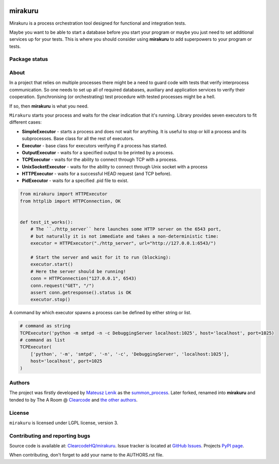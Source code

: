 .. image:: https://raw.githubusercontent.com/ClearcodeHQ/mirakuru/master/logo.png
    :height: 100px
    
mirakuru
========

Mirakuru is a process orchestration tool designed for functional and integration tests.

Maybe you want to be able to start a database before you start your program
or maybe you just need to set additional services up for your tests.
This is where you should consider using **mirakuru** to add superpowers to your program or tests.


.. image:: https://img.shields.io/pypi/v/mirakuru.svg
    :target: https://pypi.python.org/pypi/mirakuru/
    :alt: Latest PyPI version

.. image:: https://readthedocs.org/projects/mirakuru/badge/?version=v2.1.2
    :target: http://mirakuru.readthedocs.io/en/v2.1.2/
    :alt: Documentation Status

.. image:: https://img.shields.io/pypi/wheel/mirakuru.svg
    :target: https://pypi.python.org/pypi/mirakuru/
    :alt: Wheel Status

.. image:: https://img.shields.io/pypi/pyversions/mirakuru.svg
    :target: https://pypi.python.org/pypi/mirakuru/
    :alt: Supported Python Versions

.. image:: https://img.shields.io/pypi/l/mirakuru.svg
    :target: https://pypi.python.org/pypi/mirakuru/
    :alt: License

Package status
--------------

.. image:: https://travis-ci.org/ClearcodeHQ/mirakuru.svg?branch=v2.1.2
    :target: https://travis-ci.org/ClearcodeHQ/mirakuru
    :alt: Tests

.. image:: https://coveralls.io/repos/ClearcodeHQ/mirakuru/badge.png?branch=v2.1.2
    :target: https://coveralls.io/r/ClearcodeHQ/mirakuru?branch=v2.1.2
    :alt: Coverage Status


About
-----

In a project that relies on multiple processes there might be a need to guard code
with tests that verify interprocess communication. So one needs to set up all of
required databases, auxiliary and application services to verify their cooperation.
Synchronising (or orchestrating) test procedure with tested processes might be a hell.

If so, then **mirakuru** is what you need.

``Mirakuru`` starts your process and waits for the clear indication that it's running.
Library provides seven executors to fit different cases:

* **SimpleExecutor** - starts a process and does not wait for anything.
  It is useful to stop or kill a process and its subprocesses.
  Base class for all the rest of executors.
* **Executor** - base class for executors verifying if a process has started.
* **OutputExecutor** - waits for a specified output to be printed by a process.
* **TCPExecutor** - waits for the ability to connect through TCP with a process.
* **UnixSocketExecutor** - waits for the ability to connect through Unix socket
  with a process
* **HTTPExecutor** - waits for a successful HEAD request (and TCP before).
* **PidExecutor** - waits for a specified .pid file to exist.

.. code-block:: python

    from mirakuru import HTTPExecutor
    from httplib import HTTPConnection, OK


    def test_it_works():
        # The ``./http_server`` here launches some HTTP server on the 6543 port,
        # but naturally it is not immediate and takes a non-deterministic time:
        executor = HTTPExecutor("./http_server", url="http://127.0.0.1:6543/")

        # Start the server and wait for it to run (blocking):
        executor.start()
        # Here the server should be running!
        conn = HTTPConnection("127.0.0.1", 6543)
        conn.request("GET", "/")
        assert conn.getresponse().status is OK
        executor.stop()


A command by which executor spawns a process can be defined by either string or list.

.. code-block:: python

    # command as string
    TCPExecutor('python -m smtpd -n -c DebuggingServer localhost:1025', host='localhost', port=1025)
    # command as list
    TCPExecutor(
        ['python', '-m', 'smtpd', '-n', '-c', 'DebuggingServer', 'localhost:1025'],
        host='localhost', port=1025
    )

Authors
-------

The project was firstly developed by `Mateusz Lenik <http://mlen.pl>`_
as the `summon_process <https://github.com/mlen/summon_process>`_.
Later forked, renamed into **mirakuru** and tended to by The A Room @ `Clearcode <http://clearcode.cc>`_
and `the other authors <https://github.com/ClearcodeHQ/mirakuru/blob/master/AUTHORS.rst>`_.

License
-------

``mirakuru`` is licensed under LGPL license, version 3.

Contributing and reporting bugs
-------------------------------

Source code is available at: `ClearcodeHQ/mirakuru <https://github.com/ClearcodeHQ/mirakuru>`_.
Issue tracker is located at `GitHub Issues <https://github.com/ClearcodeHQ/mirakuru/issues>`_.
Projects `PyPI page <https://pypi.python.org/pypi/mirakuru>`_.

When contributing, don't forget to add your name to the AUTHORS.rst file.
